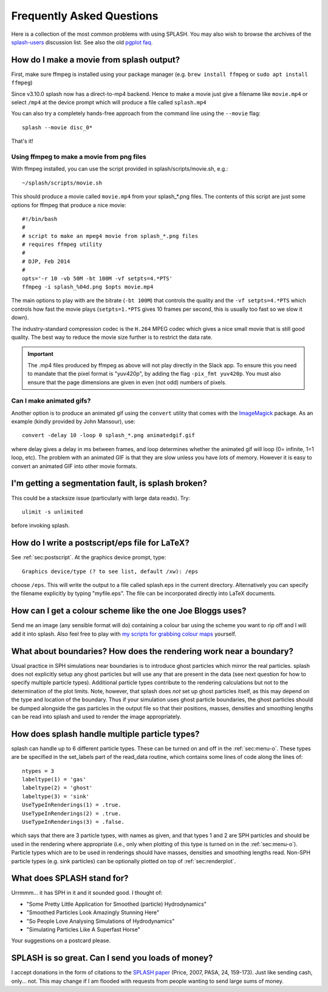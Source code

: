 Frequently Asked Questions
==========================
Here is a collection of the most common problems with using SPLASH. You may also wish to browse the archives of the `splash-users <http://groups.google.com/group/splash-users>`_ discussion list. See also the old `pgplot faq <http://users.monash.edu.au/~dprice/splash/pgplot.html>`__.

.. _sec:moviemaking:

How do I make a movie from splash output?
-----------------------------------------

First, make sure ffmpeg is installed using your package manager (e.g. ``brew install ffmpeg`` or ``sudo apt install ffmpeg``)

Since v3.10.0 splash now has a direct-to-mp4 backend. Hence to make a movie just give a filename like ``movie.mp4``
or select ``/mp4`` at the device prompt which will produce a file called ``splash.mp4``

You can also try a completely hands-free approach from the command line using the ``--movie`` flag::

   splash --movie disc_0*

That's it!

Using ffmpeg to make a movie from png files
~~~~~~~~~~~~~~~~~~~~~~~~~~~~~~~~~~~~~~~~~~~~

With ffmpeg installed, you can use the script provided in splash/scripts/movie.sh, e.g.::

   ~/splash/scripts/movie.sh

This should produce a movie called ``movie.mp4`` from your splash_*.png files. The contents of this script are just some options for ffmpeg that produce a nice movie::

   #!/bin/bash
   #
   # script to make an mpeg4 movie from splash_*.png files
   # requires ffmpeg utility
   #
   # DJP, Feb 2014
   #
   opts='-r 10 -vb 50M -bt 100M -vf setpts=4.*PTS'
   ffmpeg -i splash_%04d.png $opts movie.mp4


The main options to play with are the bitrate (``-bt 100M``) that controls the quality and the ``-vf setpts=4.*PTS`` which controls how fast the movie plays (``setpts=1.*PTS`` gives 10 frames per second, this is usually too fast so we slow it down).

The industry-standard compression codec is the ``H.264`` MPEG codec which gives a nice small movie that is still good quality. The best way to reduce the movie size further is to restrict the data rate.

.. important::
   The .mp4 files produced by ffmpeg as above will not play directly in the Slack app. To ensure this you need to mandate that the pixel format is 
   "yuv420p", by adding the flag ``-pix_fmt yuv420p``. You must also ensure that the page dimensions are given in even (not odd) numbers of pixels.

Can I make animated gifs?
~~~~~~~~~~~~~~~~~~~~~~~~~

Another option is to produce an animated gif using the
``convert`` utility that comes with the `ImageMagick <http://www.imagemagick.org>`_ package. As an example (kindly provided by John Mansour), use::

  convert -delay 10 -loop 0 splash_*.png animatedgif.gif

where delay gives a delay in ms between frames, and loop determines whether the animated gif will loop (0= infinite, 1=1
loop, etc). The problem with an animated GIF is that they are slow unless you have *lots* of memory. However it is easy to convert an animated GIF into other movie formats.

I'm getting a segmentation fault, is splash broken?
----------------------------------------------------

This could be a stacksize issue (particularly with large data reads). Try::

   ulimit -s unlimited

before invoking splash.

How do I write a postscript/eps file for LaTeX?
-----------------------------------------------

See :ref:`sec:postscript`. At the graphics device prompt, type::

   Graphics device/type (? to see list, default /xw): /eps

choose ``/eps``. This will write the output to a file called splash.eps in the current directory.
Alternatively you can specify the filename explicitly by typing "myfile.eps". The
file can be incorporated directly into LaTeX documents.

How can I get a colour scheme like the one Joe Bloggs uses?
-----------------------------------------------------------

Send me an image (any sensible format will do) containing a colour bar using the scheme you
want to rip off and I will add it into splash. Also feel free to play with `my scripts for grabbing colour maps <https://github.com/danieljprice/extractcmap>`_ yourself.


What about boundaries? How does the rendering work near a boundary?
-------------------------------------------------------------------

Usual practice in SPH simulations near boundaries is to introduce ghost
particles which mirror the real particles. splash does not explicitly
setup any ghost particles but will use any that are present in the data
(see next question for how to specify multiple particle types).
Additional particle types contribute to the rendering calculations but
not to the determination of the plot limits. Note, however, that splash
does *not* set up ghost particles itself, as this may depend on the type
and location of the boundary. Thus if your simulation uses ghost
particle boundaries, the ghost particles should be dumped alongside the
gas particles in the output file so that their positions, masses,
densities and smoothing lengths can be read into splash and used to
render the image appropriately.

How does splash handle multiple particle types?
-----------------------------------------------

splash can handle up to 6 different particle types. These can be turned
on and off in the :ref:`sec:menu-o`.
These types are be specified in the set_labels part of the read_data
routine, which contains some lines of code along the lines of:

::

   ntypes = 3
   labeltype(1) = 'gas'
   labeltype(2) = 'ghost'
   labeltype(3) = 'sink'
   UseTypeInRenderings(1) = .true.
   UseTypeInRenderings(2) = .true.
   UseTypeInRenderings(3) = .false.

which says that there are 3 particle types, with names as given, and
that types 1 and 2 are SPH particles and should be used in the rendering
where appropriate (i.e., only when plotting of this type is turned on in
the :ref:`sec:menu-o`). Particle types which are to be used in renderings
should have masses, densities and smoothing lengths read. Non-SPH
particle types (e.g. sink particles) can be optionally plotted on top of
:ref:`sec:renderplot`.

What does SPLASH stand for?
----------------------------
Urrmmm... it has SPH in it and it sounded good. I thought of:

- "Some Pretty Little Application for Smoothed (particle) Hydrodynamics"
- "Smoothed Particles Look Amazingly Stunning Here"
- "So People Love Analysing Simulations of Hydrodynamics"
- "Simulating Particles Like A Superfast Horse"

Your suggestions on a postcard please.

SPLASH is so great. Can I send you loads of money?
--------------------------------------------------
I accept donations in the form of citations to the
`SPLASH paper <https://ui.adsabs.harvard.edu/abs/2007PASA...24..159P/abstract>`_ (Price, 2007, PASA, 24, 159-173). Just like sending cash, only... not.
This may change if I am flooded with requests from people wanting to send large
sums of money.
